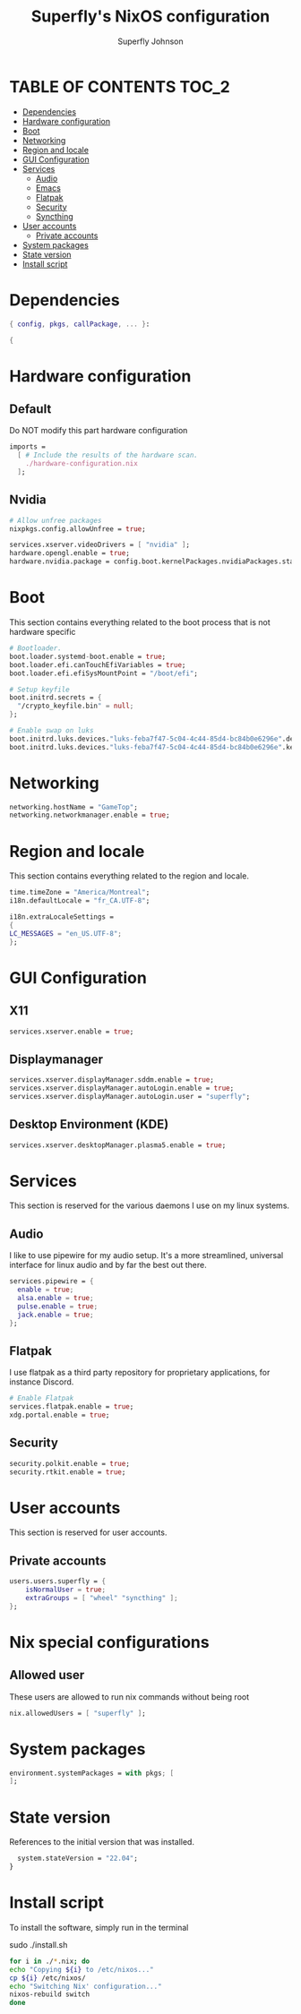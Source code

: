 #+TITLE: Superfly's NixOS configuration
#+AUTHOR: Superfly Johnson
#+DESCRIPTION: Superfly's personal NixOS configuration
#+STARTUP: showeverything
#+PROPERTY: header-args :tangle configuration.nix
#+NAME: configuration.nix
#+auto_tangle: t

* TABLE OF CONTENTS :TOC_2:
- [[#dependencies][Dependencies]]
- [[#hardware-configuration][Hardware configuration]]
- [[#boot][Boot]]
- [[#networking][Networking]]
- [[#region-and-locale][Region and locale]]
- [[#gui-configuration][GUI Configuration]]
- [[#services][Services]]
  - [[#audio][Audio]]
  - [[#emacs][Emacs]]
  - [[#flatpak][Flatpak]]
  - [[#security][Security]]
  - [[#syncthing][Syncthing]]
- [[#user-accounts][User accounts]]
  - [[#private-accounts][Private accounts]]
- [[#system-packages][System packages]]
- [[#state-version][State version]]
- [[#install-script][Install script]]

* Dependencies                                               
#+BEGIN_SRC nix
  { config, pkgs, callPackage, ... }:

  {
#+END_SRC

* Hardware configuration
** Default
Do NOT modify this part hardware configuration
#+BEGIN_SRC nix 
  imports =
    [ # Include the results of the hardware scan.
      ./hardware-configuration.nix
    ];
#+END_SRC

** Nvidia
  #+begin_src nix 
  # Allow unfree packages
  nixpkgs.config.allowUnfree = true;

  services.xserver.videoDrivers = [ "nvidia" ];
  hardware.opengl.enable = true;
  hardware.nvidia.package = config.boot.kernelPackages.nvidiaPackages.stable;
  #+end_src
* Boot
This section contains everything related to the boot process that is
not hardware specific
  #+BEGIN_SRC nix
  # Bootloader.
  boot.loader.systemd-boot.enable = true;
  boot.loader.efi.canTouchEfiVariables = true;
  boot.loader.efi.efiSysMountPoint = "/boot/efi";

  # Setup keyfile
  boot.initrd.secrets = {
    "/crypto_keyfile.bin" = null;
  };

  # Enable swap on luks
  boot.initrd.luks.devices."luks-feba7f47-5c04-4c44-85d4-bc84b0e6296e".device = "/dev/disk/by-uuid/feba7f47-5c04-4c44-85d4-bc84b0e6296e";
  boot.initrd.luks.devices."luks-feba7f47-5c04-4c44-85d4-bc84b0e6296e".keyFile = "/crypto_keyfile.bin";
  #+END_SRC
* Networking 
#+BEGIN_SRC nix
    networking.hostName = "GameTop"; 
    networking.networkmanager.enable = true;
#+END_SRC

* Region and locale
This section contains everything related to the region and locale.
#+BEGIN_SRC nix
    time.timeZone = "America/Montreal";
    i18n.defaultLocale = "fr_CA.UTF-8";

    i18n.extraLocaleSettings = 
    {
	LC_MESSAGES = "en_US.UTF-8";
    };
#+END_SRC

* GUI Configuration
** X11
  #+begin_src nix 
  services.xserver.enable = true;
  #+end_src
** Displaymanager
#+begin_src nix
  services.xserver.displayManager.sddm.enable = true;
  services.xserver.displayManager.autoLogin.enable = true;
  services.xserver.displayManager.autoLogin.user = "superfly";
#+end_src
** Desktop Environment (KDE)
  #+begin_src nix
  services.xserver.desktopManager.plasma5.enable = true;
  #+end_src
* Services
This section is reserved for the various daemons I use on my linux systems.
** Audio

I like to use pipewire for my audio setup. It's a more streamlined, universal interface for linux audio and by far the best out there.
#+BEGIN_SRC nix
    services.pipewire = {
      enable = true;
      alsa.enable = true;
      pulse.enable = true;
      jack.enable = true;
    };
#+END_SRC

** Flatpak
I use flatpak as a third party repository for proprietary applications, for instance Discord. 
#+BEGIN_SRC nix
    # Enable Flatpak
    services.flatpak.enable = true;
    xdg.portal.enable = true;
#+END_SRC

** Security
#+BEGIN_SRC nix
    security.polkit.enable = true;
    security.rtkit.enable = true;
#+END_SRC

#+END_SRC
* User accounts
This section is reserved for user accounts.

** Private accounts
#+BEGIN_SRC nix
  users.users.superfly = {
      isNormalUser = true;
      extraGroups = [ "wheel" "syncthing" ]; 
  };
#+END_SRC
* Nix special configurations
** Allowed user
These users are allowed to run nix commands without being root
#+begin_src nix
 nix.allowedUsers = [ "superfly" ];
#+end_src
* System packages
#+BEGIN_SRC nix
  environment.systemPackages = with pkgs; [
  ];
#+END_SRC

* State version
References to the initial version that was installed. 
#+BEGIN_SRC nix
    system.stateVersion = "22.04"; 
  }
#+END_SRC

* Install script
To install the software, simply run in the terminal
#+BEGIN_EXAMPLE sh
sudo ./install.sh
#+END_EXAMPLE

#+BEGIN_SRC sh :tangle install.sh :shebang "#!/bin/sh" :tangle-mode (identity #o755)
  for i in ./*.nix; do
  echo "Copying ${i} to /etc/nixos..."
  cp ${i} /etc/nixos/
  echo "Switching Nix' configuration..."
  nixos-rebuild switch
  done
#+END_SRC
